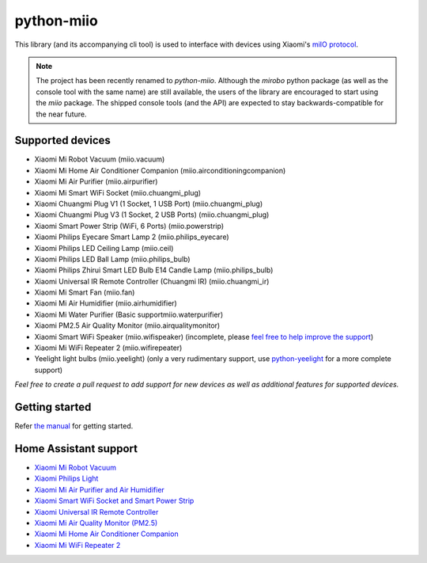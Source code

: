 python-miio
===========

|PyPI version| |Build Status| |Code Health| |Coverage Status|

This library (and its accompanying cli tool) is used to interface with devices using Xiaomi's `miIO protocol <https://github.com/OpenMiHome/mihome-binary-protocol/blob/master/doc/PROTOCOL.md>`__.

.. NOTE::
   The project has been recently renamed to `python-miio`.
   Although the `mirobo` python package (as well as the console tool with the same name) are still available,
   the users of the library are encouraged to start using the `miio` package.
   The shipped console tools (and the API) are expected to stay backwards-compatible for the near future.


Supported devices
-----------------

-  Xiaomi Mi Robot Vacuum (miio.vacuum)
-  Xiaomi Mi Home Air Conditioner Companion (miio.airconditioningcompanion)
-  Xiaomi Mi Air Purifier (miio.airpurifier)
-  Xiaomi Mi Smart WiFi Socket (miio.chuangmi_plug)
-  Xiaomi Chuangmi Plug V1 (1 Socket, 1 USB Port) (miio.chuangmi_plug)
-  Xiaomi Chuangmi Plug V3 (1 Socket, 2 USB Ports) (miio.chuangmi_plug)
-  Xiaomi Smart Power Strip (WiFi, 6 Ports) (miio.powerstrip)
-  Xiaomi Philips Eyecare Smart Lamp 2 (miio.philips_eyecare)
-  Xiaomi Philips LED Ceiling Lamp (miio.ceil)
-  Xiaomi Philips LED Ball Lamp (miio.philips_bulb)
-  Xiaomi Philips Zhirui Smart LED Bulb E14 Candle Lamp (miio.philips_bulb)
-  Xiaomi Universal IR Remote Controller (Chuangmi IR) (miio.chuangmi_ir)
-  Xiaomi Mi Smart Fan (miio.fan)
-  Xiaomi Mi Air Humidifier (miio.airhumidifier)
-  Xiaomi Mi Water Purifier (Basic supportmiio.waterpurifier)
-  Xiaomi PM2.5 Air Quality Monitor (miio.airqualitymonitor)
-  Xiaomi Smart WiFi Speaker (miio.wifispeaker) (incomplete, please `feel free to help improve the support <https://github.com/rytilahti/python-miio/issues/69>`__)
-  Xiaomi Mi WiFi Repeater 2 (miio.wifirepeater)
-  Yeelight light bulbs (miio.yeelight) (only a very rudimentary support, use `python-yeelight <https://gitlab.com/stavros/python-yeelight/>`__ for a more complete support)

*Feel free to create a pull request to add support for new devices as
well as additional features for supported devices.*


Getting started
---------------

Refer `the manual <https://python-miio.readthedocs.io>`__ for getting started.


Home Assistant support
----------------------

-  `Xiaomi Mi Robot Vacuum <https://home-assistant.io/components/vacuum.xiaomi_miio/>`__
-  `Xiaomi Philips Light <https://home-assistant.io/components/light.xiaomi_miio/>`__
-  `Xiaomi Mi Air Purifier and Air Humidifier <https://home-assistant.io/components/fan.xiaomi_miio/>`__
-  `Xiaomi Smart WiFi Socket and Smart Power Strip <https://home-assistant.io/components/switch.xiaomi_miio/>`__
-  `Xiaomi Universal IR Remote Controller <https://home-assistant.io/components/remote.xiaomi_miio/>`__
-  `Xiaomi Mi Air Quality Monitor (PM2.5) <https://home-assistant.io/components/sensor.xiaomi_miio/>`__
-  `Xiaomi Mi Home Air Conditioner Companion <https://github.com/syssi/xiaomi_airconditioningcompanion>`__
-  `Xiaomi Mi WiFi Repeater 2 <https://github.com/syssi/xiaomi_repeater>`__


.. |PyPI version| image:: https://badge.fury.io/py/python-miio.svg
   :target: https://badge.fury.io/py/python-miio
.. |Build Status| image:: https://travis-ci.org/rytilahti/python-miio.svg?branch=master
   :target: https://travis-ci.org/rytilahti/python-miio
.. |Code Health| image:: https://landscape.io/github/rytilahti/python-miio/master/landscape.svg?style=flat
   :target: https://landscape.io/github/rytilahti/python-miio/master
.. |Coverage Status| image:: https://coveralls.io/repos/github/rytilahti/python-miio/badge.svg?branch=master
   :target: https://coveralls.io/github/rytilahti/python-miio?branch=master


